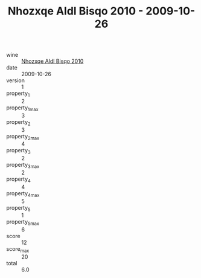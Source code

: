 :PROPERTIES:
:ID:                     6e608922-e2e0-42e7-b4ae-bb81a65108c3
:END:
#+TITLE: Nhozxqe Aldl Bisqo 2010 - 2009-10-26

- wine :: [[id:f0721273-5c23-42dd-bc7c-3cf32a503f63][Nhozxqe Aldl Bisqo 2010]]
- date :: 2009-10-26
- version :: 1
- property_1 :: 2
- property_1_max :: 3
- property_2 :: 3
- property_2_max :: 4
- property_3 :: 2
- property_3_max :: 2
- property_4 :: 4
- property_4_max :: 5
- property_5 :: 1
- property_5_max :: 6
- score :: 12
- score_max :: 20
- total :: 6.0


